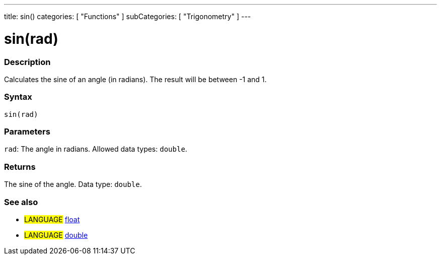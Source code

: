 ---
title: sin()
categories: [ "Functions" ]
subCategories: [ "Trigonometry" ]
---





= sin(rad)


// OVERVIEW SECTION STARTS
[#overview]
--

[float]
=== Description
Calculates the sine of an angle (in radians). The result will be between -1 and 1.
[%hardbreaks]


[float]
=== Syntax
`sin(rad)`


[float]
=== Parameters
`rad`: The angle in radians. Allowed data types: `double`.


[float]
=== Returns
The sine of the angle. Data type: `double`.

--
// OVERVIEW SECTION ENDS


// SEE ALSO SECTION
[#see_also]
--

[float]
=== See also

[role="language"]
* #LANGUAGE# link:../../../variables/data-types/float[float]
* #LANGUAGE# link:../../../variables/data-types/double[double]

--
// SEE ALSO SECTION ENDS
